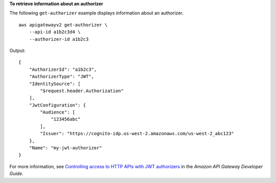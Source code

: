 **To retrieve information about an authorizer**

The following ``get-authorizer`` example displays information about an authorizer. ::

    aws apigatewayv2 get-authorizer \
        --api-id a1b2c3d4 \
        --authorizer-id a1b2c3

Output::

    {
        "AuthorizerId": "a1b2c3",
        "AuthorizerType": "JWT",
        "IdentitySource": [
            "$request.header.Authorization"
        ],
        "JwtConfiguration": {
            "Audience": [
                "123456abc"
            ],
            "Issuer": "https://cognito-idp.us-west-2.amazonaws.com/us-west-2_abc123"
        },
        "Name": "my-jwt-authorizer"
    }

For more information, see `Controlling access to HTTP APIs with JWT authorizers <https://docs.aws.amazon.com/apigateway/latest/developerguide/http-api-jwt-authorizer.html>`__ in the *Amazon API Gateway Developer Guide*.
